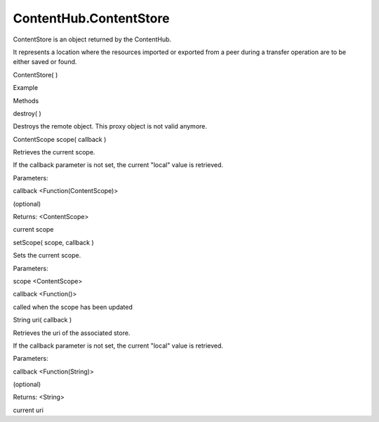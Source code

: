 ContentHub.ContentStore
=======================

.. raw:: html

   <p>

ContentStore is an object returned by the ContentHub.

.. raw:: html

   </p>

.. raw:: html

   <p>

It represents a location where the resources imported or exported from a
peer during a transfer operation are to be either saved or found.

.. raw:: html

   </p>

ContentStore( )

.. raw:: html

   <h5>

Example

.. raw:: html

   </h5>

.. raw:: html

   <pre class="code prettyprint"><code>  var api = external.getUnityObject('1.0');
   var hub = api.ContentHub;
   var pictureContentType = hub.ContentType.Pictures;
   hub.defaultStoreForType(pictureContentType, function(store) {
   [do something with the store]
   });</code></pre>

.. raw:: html

   <ul>

.. raw:: html

   <li>

Methods

.. raw:: html

   </li>

.. raw:: html

   </ul>

destroy( )

.. raw:: html

   <p>

Destroys the remote object. This proxy object is not valid anymore.

.. raw:: html

   </p>

ContentScope scope( callback )

.. raw:: html

   <p>

Retrieves the current scope.

.. raw:: html

   </p>

.. raw:: html

   <p>

If the callback parameter is not set, the current "local" value is
retrieved.

.. raw:: html

   </p>

Parameters:

.. raw:: html

   <ul class="params">

.. raw:: html

   <li>

callback <Function(ContentScope)>

.. raw:: html

   <p>

(optional)

.. raw:: html

   </p>

.. raw:: html

   </li>

.. raw:: html

   </ul>

Returns: <ContentScope>

.. raw:: html

   <p>

current scope

.. raw:: html

   </p>

setScope( scope, callback )

.. raw:: html

   <p>

Sets the current scope.

.. raw:: html

   </p>

Parameters:

.. raw:: html

   <ul class="params">

.. raw:: html

   <li>

scope <ContentScope>

.. raw:: html

   </li>

.. raw:: html

   <li>

callback <Function()>

.. raw:: html

   <p>

called when the scope has been updated

.. raw:: html

   </p>

.. raw:: html

   </li>

.. raw:: html

   </ul>

String uri( callback )

.. raw:: html

   <p>

Retrieves the uri of the associated store.

.. raw:: html

   </p>

.. raw:: html

   <p>

If the callback parameter is not set, the current "local" value is
retrieved.

.. raw:: html

   </p>

Parameters:

.. raw:: html

   <ul class="params">

.. raw:: html

   <li>

callback <Function(String)>

.. raw:: html

   <p>

(optional)

.. raw:: html

   </p>

.. raw:: html

   </li>

.. raw:: html

   </ul>

Returns: <String>

.. raw:: html

   <p>

current uri

.. raw:: html

   </p>
